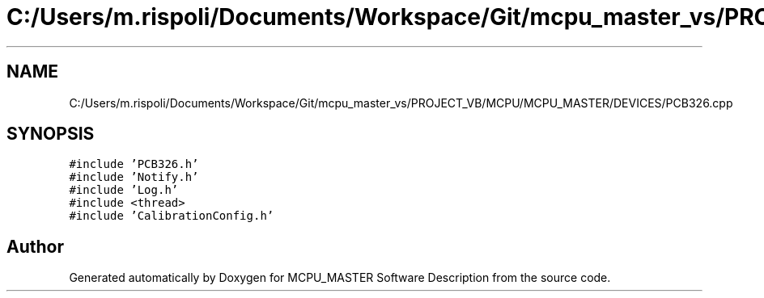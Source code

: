 .TH "C:/Users/m.rispoli/Documents/Workspace/Git/mcpu_master_vs/PROJECT_VB/MCPU/MCPU_MASTER/DEVICES/PCB326.cpp" 3 "Mon May 13 2024" "MCPU_MASTER Software Description" \" -*- nroff -*-
.ad l
.nh
.SH NAME
C:/Users/m.rispoli/Documents/Workspace/Git/mcpu_master_vs/PROJECT_VB/MCPU/MCPU_MASTER/DEVICES/PCB326.cpp
.SH SYNOPSIS
.br
.PP
\fC#include 'PCB326\&.h'\fP
.br
\fC#include 'Notify\&.h'\fP
.br
\fC#include 'Log\&.h'\fP
.br
\fC#include <thread>\fP
.br
\fC#include 'CalibrationConfig\&.h'\fP
.br

.SH "Author"
.PP 
Generated automatically by Doxygen for MCPU_MASTER Software Description from the source code\&.
